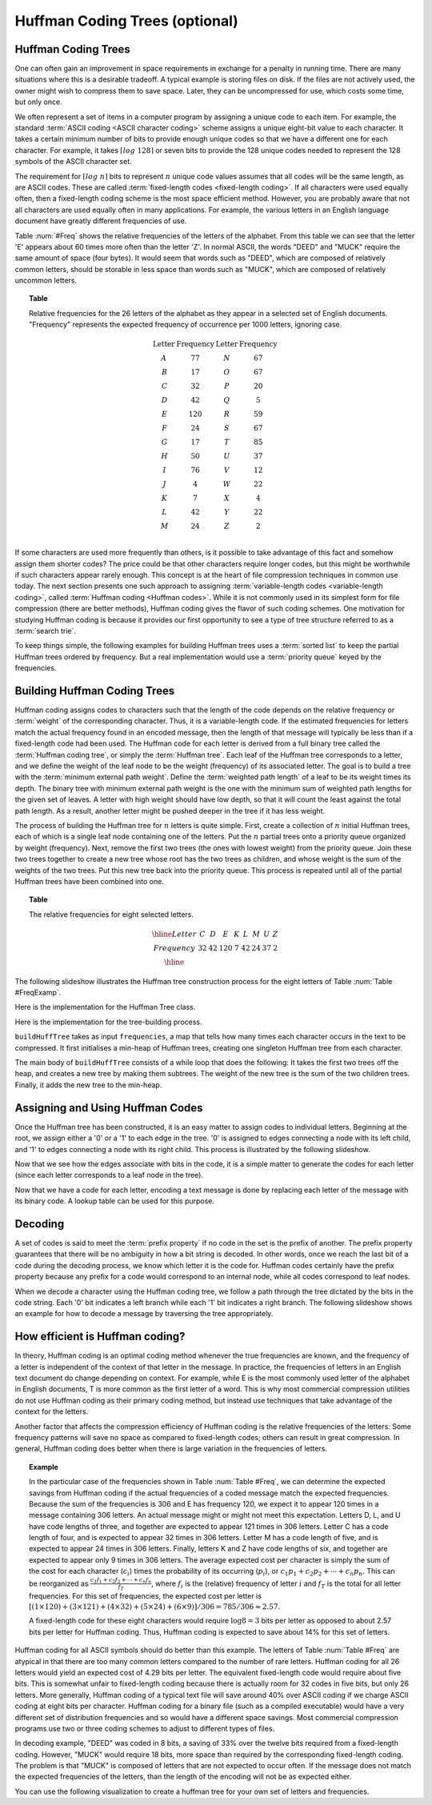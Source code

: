 .. raw:: html

   <script>ODSA.SETTINGS.MODULE_SECTIONS = ['huffman-coding-trees', 'building-huffman-coding-trees', 'assigning-and-using-huffman-codes', 'decoding', 'how-efficient-is-huffman-coding'];</script>

.. _Huffman:


.. raw:: html

   <script>ODSA.SETTINGS.DISP_MOD_COMP = true;ODSA.SETTINGS.MODULE_NAME = "Huffman";ODSA.SETTINGS.MODULE_LONG_NAME = "Huffman Coding Trees (optional)";ODSA.SETTINGS.MODULE_CHAPTER = "Priority Queues"; ODSA.SETTINGS.BUILD_DATE = "2022-11-16 09:58:48"; ODSA.SETTINGS.BUILD_CMAP = true;JSAV_OPTIONS['lang']='en';JSAV_EXERCISE_OPTIONS['code']='pseudo';</script>


.. |--| unicode:: U+2013   .. en dash
.. |---| unicode:: U+2014  .. em dash, trimming surrounding whitespace
   :trim:



.. odsalink:: DataStructures/huffman.css

.. odsalink:: AV/Binary/huffmanCON.css
.. This file is part of the OpenDSA eTextbook project. See
.. http://opendsa.org for more details.
.. Copyright (c) 2012-2020 by the OpenDSA Project Contributors, and
.. distributed under an MIT open source license.

.. avmetadata::
   :author: Cliff Shaffer
   :requires: BST
   :satisfies: Huffman coding tree
   :topic: BinTreeImp

.. index:: ! Huffman

Huffman Coding Trees (optional)
===============================

Huffman Coding Trees
--------------------

One can often gain an improvement in space requirements in exchange
for a penalty in running time.
There are many situations where this is a desirable tradeoff.
A typical example is storing files on disk.
If the files are not actively used, the owner might wish to compress
them to save space. Later, they can be uncompressed for use, which
costs some time, but only once.

We often represent a set of items in a computer program by assigning a
unique code to each item.
For example, the standard :term:`ASCII coding <ASCII character coding>`
scheme assigns a unique eight-bit value to each character.
It takes a certain minimum number of bits to provide enough unique
codes so that we have a different one for each character.
For example, it takes :math:`\left\lceil log\ 128\right\rceil`
or seven bits to provide the 128 unique codes needed
to represent the 128 symbols of the ASCII character set.

The requirement for :math:`\left \lceil log\ n \right\rceil` bits to
represent :math:`n` unique code values assumes that all codes will be
the same length, as are ASCII codes.
These are called :term:`fixed-length codes <fixed-length coding>`.
If all characters were used equally often, then a fixed-length coding
scheme is the most space efficient method.
However, you are probably aware that not all characters are used
equally often in many applications.
For example, the various letters in an English language document have
greatly different frequencies of use.

Table :num:`#Freq` shows the relative frequencies of the
letters of the alphabet. From this table we can see that the letter
'E' appears about 60 times more often than the letter 'Z'. In normal
ASCII, the words "DEED" and "MUCK" require the same amount of space
(four bytes). It would seem that words such as "DEED", which are
composed of relatively common letters, should be storable in less
space than words such as "MUCK", which are composed of relatively
uncommon letters.

.. _Freq:

.. topic:: Table

   Relative frequencies for the 26 letters of the
   alphabet as they appear in a selected set of English
   documents. "Frequency" represents the expected frequency of occurrence
   per 1000 letters, ignoring case.

   .. math::

      \begin{array}{c|c|c|c}
      \textbf{Letter}&\textbf{Frequency}&\textbf{Letter}&\textbf{Frequency}\\
      \textrm A & 77 & N & 67\\
      \textrm B & 17 & O & 67\\
      \textrm C & 32 & P & 20\\
      \textrm D & 42 & Q &  5\\
      \textrm E &120 & R & 59\\
      \textrm F & 24 & S & 67\\
      \textrm G & 17 & T & 85\\
      \textrm H & 50 & U & 37\\
      \textrm I & 76 & V & 12\\
      \textrm J &  4 & W & 22\\
      \textrm K &  7 & X &  4\\
      \textrm L & 42 & Y & 22\\
      \textrm M & 24 & Z &  2\\
      \end{array}

If some characters are used more frequently than others, is it
possible to take advantage of this fact and somehow assign them
shorter codes?
The price could be that other characters require longer codes, but
this might be worthwhile if such characters appear rarely enough.
This concept is at the heart of file compression techniques in
common use today.
The next section presents one such approach to assigning
:term:`variable-length codes <variable-length coding>`,
called :term:`Huffman coding <Huffman codes>`.
While it is not commonly used in its simplest form for file
compression (there are better methods), Huffman coding gives the
flavor of such coding schemes.
One motivation for studying Huffman coding is because it provides our
first opportunity to see a type of tree structure referred to as a
:term:`search trie`.

To keep things simple, the following examples for building Huffman
trees uses a :term:`sorted list` to keep the partial Huffman trees
ordered by frequency.
But a real implementation would use a
:term:`priority queue` keyed by the frequencies.


Building Huffman Coding Trees
------------------------------

Huffman coding assigns codes to characters such that the length of the
code depends on the relative frequency or :term:`weight` of the
corresponding character.
Thus, it is a variable-length code.
If the estimated frequencies for letters match the actual frequency
found in an encoded message, then the length of that message will
typically be less than if a fixed-length code had been used.
The Huffman code for each letter is derived from a full binary tree
called the :term:`Huffman coding tree`, or simply the
:term:`Huffman tree`.
Each leaf of the Huffman tree corresponds to a letter, and we
define the weight of the leaf node to be the weight (frequency) of its
associated letter.
The goal is to build a tree with the
:term:`minimum external path weight`.
Define the :term:`weighted path length` of a leaf to be its weight
times its depth.
The binary tree with minimum external path weight is the one with the
minimum sum of weighted path lengths for the given set of leaves.
A letter with high weight should have low depth, so that it will count
the least against the total path length.
As a result, another letter might be pushed deeper in the tree if it
has less weight.

The process of building the Huffman tree for :math:`n` letters is
quite simple.
First, create a collection of :math:`n` initial Huffman trees,
each of which is a single leaf node containing one of the letters.
Put the :math:`n` partial trees onto a priority queue
organized by weight (frequency).
Next, remove the first two trees (the ones with lowest weight) from
the priority queue.
Join these two trees together to create a new tree whose root has the
two trees as children, and whose weight is the sum of the weights of
the two trees.
Put this new tree back into the priority queue.
This process is repeated until all of the partial Huffman trees have
been combined into one.

.. _FreqExamp:

.. topic:: Table

   The relative frequencies for eight selected letters.

   .. math::

      \begin{array}{|c|cccccccc|}
      \hline
      \textrm Letter & C & D & E & K & L & M & U & Z\\
      \textrm Frequency & 32 & 42 & 120 & 7 & 42 & 24 & 37 & 2\\
      \hline
      \end{array}

The following slideshow illustrates the Huffman tree
construction process for the eight letters of
Table :num:`Table #FreqExamp`. 

.. inlineav:: huffmanBuildCON ss
   :points: 0.0
   :required: False
   :threshold: 1.0
   :long_name: Huffman Coding Tree Slideshow: Build
   :output: show

Here is the implementation for the Huffman Tree class.

.. codeinclude:: ChalmersGU/Other/Huffman
   :tag: HuffTree

Here is the implementation for the tree-building process.

.. codeinclude:: ChalmersGU/Other/Huffman
   :tag: HuffTreeBuild

``buildHuffTree`` takes as input ``frequencies``,
a map that tells how many times each character occurs in the text to be compressed.
It first initialises a min-heap of Huffman trees, creating one
singleton Huffman tree from each character.

The main body of ``buildHuffTree`` consists of a while loop
that does the following: It takes the first two trees off the heap,
and creates a new tree by making them subtrees.
The weight of the new tree is the sum of the two children trees.
Finally, it adds the new tree to the min-heap.


Assigning and Using Huffman Codes
-----------------------------------

Once the Huffman tree has been constructed, it is an easy matter to
assign codes to individual letters.
Beginning at the root, we assign either a '0' or a '1' to each edge in
the tree. '0' is assigned to edges connecting a node with its left
child, and '1' to edges connecting a node with its right child.
This process is illustrated by the following slideshow.

.. inlineav:: huffmanLabelCON ss 
   :points: 0.0
   :required: False
   :threshold: 1.0
   :long_name: Huffman Coding Tree Slideshow: Label Edges
   :output: show

Now that we see how the edges associate with bits in the code, it is a
simple matter to generate the codes for each letter (since each letter
corresponds to a leaf node in the tree).

.. inlineav:: huffmanCodesCON ss 
   :points: 0.0
   :required: False
   :threshold: 1.0
   :long_name: Huffman Coding Tree Slideshow: Setting Codes
   :output: show

Now that we have a code for each letter,
encoding a text message is done by replacing each letter of the
message with its binary code.
A lookup table can be used for this purpose.


Decoding
---------

A set of codes is said to meet the :term:`prefix property` if no
code in the set is the prefix of another.
The prefix property guarantees that there will be no ambiguity in how
a bit string is decoded.
In other words, once we reach the last bit of a code during
the decoding process, we know which letter it is the code for.
Huffman codes certainly have the prefix property because any prefix
for a code would correspond to an internal node, while all codes
correspond to leaf nodes.

When we decode a character using the Huffman coding tree, we follow a
path through the tree dictated by the bits in the code string.
Each '0' bit indicates a left branch while each '1' bit indicates a
right branch.
The following slideshow shows an example for how to decode a message
by traversing the tree appropriately.

.. inlineav:: huffmanDecodeCON ss
   :points: 0.0
   :required: False
   :threshold: 1.0
   :long_name: Huffman Coding Tree Slideshow: Decoding
   :output: show

.. avembed:: Exercises/Binary/HuffmanDecodePRO.html ka
   :module: Huffman
   :points: 1.0
   :required: True
   :threshold: 5
   :exer_opts: JXOP-debug=true&amp;JOP-lang=en&amp;JXOP-code=pseudo
   :long_name: Huffman Decoding Proficiency Exercise


How efficient is Huffman coding?
---------------------------------

In theory, Huffman coding is an optimal coding method whenever the
true frequencies are known, and the frequency of a letter is
independent of the context of that letter in the message.
In practice, the frequencies of letters in an English text document do
change depending on context.
For example, while E is the most commonly used letter of the alphabet
in English documents, T is more common as the first letter of a
word.
This is why most commercial compression utilities do not use Huffman
coding as their primary coding method, but instead use techniques that
take advantage of the context for the letters.

Another factor that affects the compression efficiency of Huffman
coding is the relative frequencies of the letters.
Some frequency patterns will save no space as compared to fixed-length
codes; others can result in great compression.
In general, Huffman coding does better when there is large variation
in the frequencies of letters.

.. topic:: Example

   In the particular case of the frequencies shown in
   Table :num:`Table #Freq`, we can determine the expected savings from
   Huffman coding if the actual frequencies of a coded message match the
   expected frequencies.
   Because the sum of the frequencies is 306 and E has frequency 120,
   we expect it to appear 120 times in a message containing 306
   letters.
   An actual message might or might not meet this expectation.
   Letters D, L, and U have code lengths of three,
   and together are expected to appear 121 times in 306 letters.
   Letter C has a code length of four, and is expected to appear 32
   times in 306 letters.
   Letter M has a code length of five, and is expected to appear
   24 times in 306 letters.
   Finally, letters K and Z have code lengths of six,
   and together are expected to appear only 9 times in 306 letters.
   The average expected cost per character is simply the sum of
   the cost for each character (:math:`c_i`) times the probability of
   its occurring (:math:`p_i`), or
   :math:`c_1 p_1 + c_2 p_2 + \cdots + c_n p_n.`
   This can be reorganized as
   :math:`\frac{c_1 f_1 + c_2 f_2 + \cdots + c_n f_n}{f_T}`,
   where :math:`f_i` is the (relative) frequency of letter
   :math:`i` and :math:`f_T` is the total for all letter frequencies.
   For this set of frequencies, the expected cost per letter is
   :math:`[(1 \times 120) + (3 \times 121) + (4 \times 32) + (5 \times 24) + (6 \times 9)]/306 = 785/306 \approx 2.57.`

   A fixed-length code for these eight characters would require
   :math:`\log 8 = 3` bits per letter as opposed to about 2.57 bits
   per letter for Huffman coding.
   Thus, Huffman coding is expected to save about 14% for this set of
   letters.

Huffman coding for all ASCII symbols should do better than this
example.
The letters of Table :num:`Table #Freq` are atypical in that there
are too many common letters compared to the number of rare letters.
Huffman coding for all 26 letters would yield an expected
cost of 4.29 bits per letter.
The equivalent fixed-length code would require about five bits.
This is somewhat unfair to fixed-length coding because there is
actually room for 32 codes in five bits, but only 26 letters.
More generally, Huffman coding of a typical text file
will save around 40% over ASCII coding if we charge ASCII coding at
eight bits per character.
Huffman coding for a binary file (such as a compiled executable) would
have a very different set of distribution frequencies and so would
have a different space savings.
Most commercial compression programs use two or three coding schemes
to adjust to different types of files.

In decoding example, "DEED" was coded in 8 bits, a saving of 33%
over the twelve bits required from a fixed-length coding.
However, "MUCK" would require 18 bits, more space than required by the
corresponding fixed-length coding.
The problem is that "MUCK" is composed of letters that are not
expected to occur often.
If the message does not match the expected frequencies of the letters,
than the length of the encoding will not be as expected either.

You can use the following visualization to create a huffman tree for
your own set of letters and frequencies.

.. avembed:: AV/Binary/huffmanCustomBuildAV.html ss
   :module: Huffman
   :points: 0.0
   :required: False
   :threshold: 1
   :exer_opts: JXOP-debug=true&amp;JOP-lang=en&amp;JXOP-code=pseudo

.. odsascript:: DataStructures/huffman.js
.. odsascript:: AV/Binary/huffmanBuildCON.js
.. odsascript:: AV/Binary/huffmanLabelCON.js
.. odsascript:: AV/Binary/huffmanCodesCON.js
.. odsascript:: AV/Binary/huffmanDecodeCON.js
